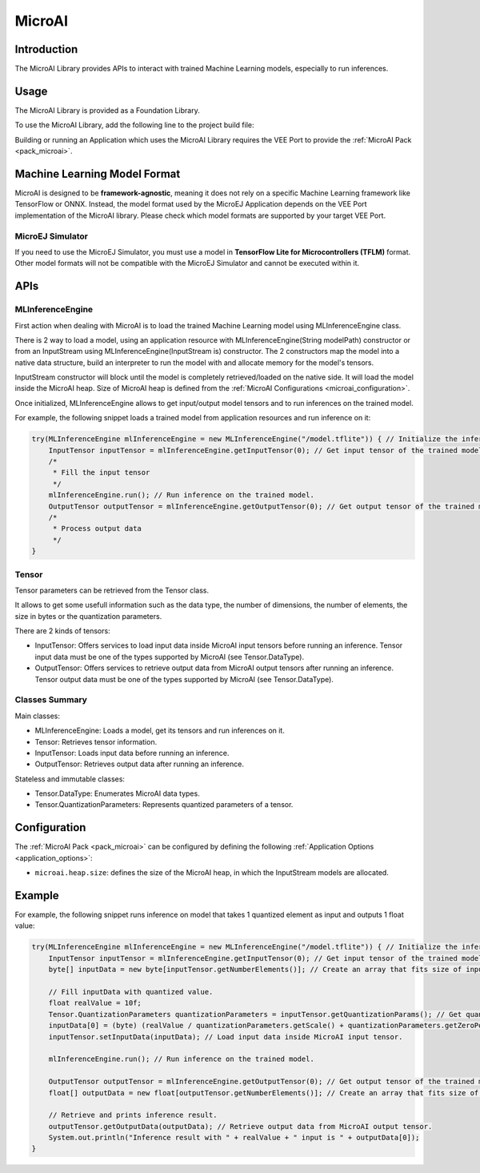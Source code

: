 .. _microai_api:

MicroAI
=======

Introduction
------------

The MicroAI Library provides APIs to interact with trained Machine Learning models, especially to run inferences.

Usage
-----

The MicroAI Library is provided as a Foundation Library.

To use the MicroAI Library, add the following line to the project build file:

.. tabs::

   .. tab:: Gradle (build.gradle.kts)

      .. code-block:: kotlin

         implementation("com.microej.microai.microai-lib:1.0.0")

   .. tab:: MMM (module.ivy)

      .. code-block:: xml

         <dependency org="com.microej.microai" name="microai-lib" rev="1.0.0"/>

Building or running an Application which uses the MicroAI Library requires the VEE Port to provide the :ref:`MicroAI Pack <pack_microai>`.

Machine Learning Model Format
-----------------------------

MicroAI is designed to be **framework-agnostic**, meaning it does not rely on a specific Machine Learning framework like TensorFlow or ONNX.
Instead, the model format used by the MicroEJ Application depends on the VEE Port implementation of the MicroAI library. 
Please check which model formats are supported by your target VEE Port.

MicroEJ Simulator
~~~~~~~~~~~~~~~~~

If you need to use the MicroEJ Simulator, you must use a model in **TensorFlow Lite for Microcontrollers (TFLM)** format. 
Other model formats will not be compatible with the MicroEJ Simulator and cannot be executed within it.

APIs
----

MLInferenceEngine
~~~~~~~~~~~~~~~~~

First action when dealing with MicroAI is to load the trained Machine Learning model using MLInferenceEngine class. 

There is 2 way to load a model, using an application resource with MLInferenceEngine(String modelPath) constructor or from an InputStream using MLInferenceEngine(InputStream is) constructor.
The 2 constructors map the model into a native data structure, build an interpreter to run the model with and allocate memory for the model's tensors.

InputStream constructor will block until the model is completely retrieved/loaded on the native side. 
It will load the model inside the MicroAI heap.
Size of MicroAI heap is defined from the :ref:`MicroAI Configurations <microai_configuration>`.

Once initialized, MLInferenceEngine allows to get input/output model tensors and to run inferences on the trained model.

For example, the following snippet loads a trained model from application resources and run inference on it:


.. code-block:: java

        try(MLInferenceEngine mlInferenceEngine = new MLInferenceEngine("/model.tflite")) { // Initialize the inference engine.
            InputTensor inputTensor = mlInferenceEngine.getInputTensor(0); // Get input tensor of the trained model.
            /*
             * Fill the input tensor
             */
            mlInferenceEngine.run(); // Run inference on the trained model.
            OutputTensor outputTensor = mlInferenceEngine.getOutputTensor(0); // Get output tensor of the trained model.
            /*
             * Process output data
             */
        }


Tensor
~~~~~~

Tensor parameters can be retrieved from the Tensor class. 

It allows to get some usefull information such as the data type, the number of dimensions, the number of elements, the size in bytes or the quantization parameters.

There are 2 kinds of tensors:

* InputTensor: Offers services to load input data inside MicroAI input tensors before running an inference. Tensor input data must be one of the types supported by MicroAI (see Tensor.DataType).
* OutputTensor: Offers services to retrieve output data from MicroAI output tensors after running an inference. Tensor output data must be one of the types supported by MicroAI (see Tensor.DataType).

Classes Summary
~~~~~~~~~~~~~~~

Main classes:

* MLInferenceEngine: Loads a model, get its tensors and run inferences on it.
* Tensor: Retrieves tensor information.
* InputTensor: Loads input data before running an inference.
* OutputTensor: Retrieves output data after running an inference.

Stateless and immutable classes:

* Tensor.DataType: Enumerates MicroAI data types.
* Tensor.QuantizationParameters: Represents quantized parameters of a tensor.

.. _microai_configuration:

Configuration
-------------

The :ref:`MicroAI Pack <pack_microai>` can be configured by defining the following :ref:`Application Options <application_options>`:

- ``microai.heap.size``: defines the size of the MicroAI heap, in which the InputStream models are allocated.

Example
-------

For example, the following snippet runs inference on model that takes 1 quantized element as input and outputs 1 float value:

.. code-block:: java

        try(MLInferenceEngine mlInferenceEngine = new MLInferenceEngine("/model.tflite")) { // Initialize the inference engine.
            InputTensor inputTensor = mlInferenceEngine.getInputTensor(0); // Get input tensor of the trained model.
            byte[] inputData = new byte[inputTensor.getNumberElements()]; // Create an array that fits size of input tensor.

            // Fill inputData with quantized value.
            float realValue = 10f;
            Tensor.QuantizationParameters quantizationParameters = inputTensor.getQuantizationParams(); // Get quantization parameters.
            inputData[0] = (byte) (realValue / quantizationParameters.getScale() + quantizationParameters.getZeroPoint()); // Quantize the input value.
            inputTensor.setInputData(inputData); // Load input data inside MicroAI input tensor.

            mlInferenceEngine.run(); // Run inference on the trained model.

            OutputTensor outputTensor = mlInferenceEngine.getOutputTensor(0); // Get output tensor of the trained model.
            float[] outputData = new float[outputTensor.getNumberElements()]; // Create an array that fits size of output tensor.

            // Retrieve and prints inference result.
            outputTensor.getOutputData(outputData); // Retrieve output data from MicroAI output tensor.
            System.out.println("Inference result with " + realValue + " input is " + outputData[0]);
        }


..
   | Copyright 2025, MicroEJ Corp. Content in this space is free 
   for read and redistribute. Except if otherwise stated, modification 
   is subject to MicroEJ Corp prior approval.
   | MicroEJ is a trademark of MicroEJ Corp. All other trademarks and 
   copyrights are the property of their respective owners.
